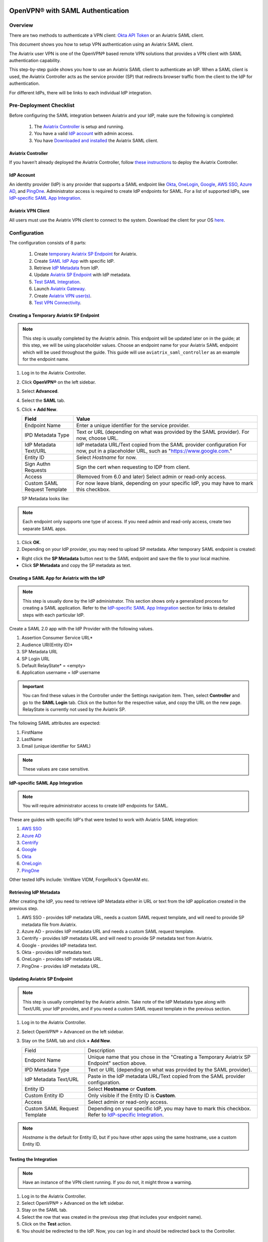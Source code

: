 ﻿.. meta::
   :description: Aviatrix User SSL VPN Okta SAML Configuration
   :keywords: SAML, user vpn, saml, Aviatrix, OpenVPN, IdP, sp

=================================
OpenVPN® with SAML Authentication
=================================

Overview
-----------------------

There are two methods to authenticate a VPN client: `Okta API Token <https://docs.aviatrix.com/HowTos/HowTo_Setup_Okta_for_Aviatrix.html>`_ or an Aviatrix SAML client.

This document shows you how to setup VPN authentication using an Aviatrix SAML client.

The Aviatrix user VPN is one of the OpenVPN® based remote VPN solutions that provides a VPN client with SAML authentication capability.

This step-by-step guide shows you how to use an Aviatrix SAML client to authenticate an IdP. When a SAML client is used, the Aviatrix Controller acts as the service provider (SP) that redirects browser traffic from the client to the IdP for authentication.

For different IdPs, there will be links to each individual IdP integration.

Pre-Deployment Checklist
-----------------------------
Before configuring the SAML integration between Aviatrix and your IdP, make sure the following is completed:

	#. The `Aviatrix Controller <#pdc-21>`__ is setup and running.
	#. You have a valid `IdP account <#pdc-22>`__ with admin access.
	#. You have `Downloaded and installed <#pdc-23>`__ the Aviatrix SAML client.


.. _PDC_21:

Aviatrix Controller
#######################

If you haven’t already deployed the Aviatrix Controller, follow `these instructions <../StartUpGuides/aviatrix-cloud-controller-startup-guide.html>`__ to deploy the Aviatrix Controller.

.. _PDC_22:

IdP Account
###############

An identity provider (IdP) is any provider that supports a SAML endpoint like `Okta <./SAML_Integration_Okta_IdP.html>`__,
`OneLogin <./SAML_Integration_OneLogin_IdP.html>`__, `Google <./SAML_Integration_Google_IdP.html>`__,
`AWS SSO <./SAML_Integration_AWS_SSO_IdP.html>`__, `Azure AD <./SAML_Integration_Azure_AD_IdP.html>`__, and `PingOne <./SAML_Integration_PingOne_IdP.html>`__.
Administrator access is required to create IdP endpoints for SAML. For a list of supported IdPs, see `IdP-specific SAML App Integration <https://docs.aviatrix.com/HowTos/Controller_Login_SAML_Config.html#IdP-specific>`_.

.. _PDC_23:

Aviatrix VPN Client
#######################

All users must use the Aviatrix VPN client to connect to the system.  Download the client for your OS `here <http://docs.aviatrix.com/Downloads/samlclient.html>`__.

Configuration
--------------------

The configuration consists of 8 parts:

  1. Create `temporary Aviatrix SP Endpoint <#config-31>`__ for Aviatrix.
  2. Create `SAML IdP App <#config-32>`__ with specific IdP.
  3. Retrieve `IdP Metadata <#config-33>`__ from IdP.
  4. Update `Aviatrix SP Endpoint <#config-34>`__ with IdP metadata.
  5. `Test SAML Integration <#config-35>`__.
  6. Launch `Aviatrix Gateway <#config-36>`__.
  7. Create `Aviatrix VPN user(s) <#config-37>`__.
  8. `Test VPN Connectivity <#config-38>`__.

.. _Config_31:

Creating a Temporary Aviatrix SP Endpoint
###########################################

.. note::

   This step is usually completed by the Aviatrix admin.
   This endpoint will be updated later on in the guide; at this step, we will be using placeholder values.
   Choose an endpoint name for your Aviatrix SAML endpoint which will be used throughout the guide.
   This guide will use ``aviatrix_saml_controller`` as an example for the endpoint name.

#. Log in to the Aviatrix Controller.
#. Click **OpenVPN®** on the left sidebar.
#. Select **Advanced**.
#. Select the **SAML** tab.
#. Click **+ Add New**.


   |image3-1-1|

      
   +-------------------------+--------------------------------------------------------+
   | Field                   | Value                                                  |
   +=========================+========================================================+
   | Endpoint Name           | Enter a unique identifier for the service provider.    |
   +-------------------------+--------------------------------------------------------+
   | IPD Metadata Type       | Text or URL (depending on what was                     |
   |                         | provided by the SAML provider).                        |
   |                         | For now, choose URL.                                   |
   +-------------------------+--------------------------------------------------------+
   | IdP Metadata Text/URL   | IdP metadata URL/Text copied from the SAML             |
   |                         | provider configuration                                 |
   |                         | For now, put in a placeholder URL,                     |
   |                         | such as "https://www.google.com."                      |
   +-------------------------+--------------------------------------------------------+
   | Entity ID               | Select `Hostname` for now.                             |
   +-------------------------+--------------------------------------------------------+
   | Sign Authn Requests     | Sign the cert when requesting to IDP from client.      |
   +-------------------------+--------------------------------------------------------+
   | Access                  | (Removed from 6.0 and later) Select admin or read-only |
   |                         | access.                                                |
   +-------------------------+--------------------------------------------------------+
   | Custom SAML Request     | For now leave blank, depending on your specific        |
   | Template                | IdP, you may have to mark this checkbox.               |
   +-------------------------+--------------------------------------------------------+
   
   |image3-1-2|
   
   SP Metadata looks like:

   |imagespmetadata| 

.. note::
   Each endpoint only supports one type of access. If you need admin and read-only access, create two separate SAML apps.

#. Click **OK**.
#. Depending on your IdP provider, you may need to upload SP metadata. After temporary SAML endpoint is created:

- Right click the **SP Metadata** button next to the SAML endpoint and save the file to your local machine.
- Click **SP Metadata** and copy the SP metadata as text.

.. _Config_32:

Creating a SAML App for Aviatrix with the IdP
###############################################

.. note::

   This step is usually done by the IdP administrator.
   This section shows only a generalized process for creating a SAML application.
   Refer to the `IdP-specific SAML App Integration <#IdP-integration>`_ section for links to detailed steps with each particular IdP.

Create a SAML 2.0 app with the IdP Provider with the following values.

#. Assertion Consumer Service URL*
#. Audience URI(Entity ID)*
#. SP Metadata URL
#. SP Login URL
#. Default RelayState* = <empty>
#. Application username = IdP username

.. important::

   You can find these values in the Controller under the Settings navigation item.  Then, select **Controller** and go to the **SAML Login** tab.
   Click on the button for the respective value, and copy the URL on the new page.
   RelayState is currently not used by the Aviatrix SP.

|image3-2|


The following SAML attributes are expected:

#. FirstName
#. LastName
#. Email (unique identifier for SAML)

.. note::

   These values are case sensitive.

.. _IdP_Integration:

**IdP-specific SAML App Integration**

.. note::

  You will require administrator access to create IdP endpoints for SAML.

These are guides with specific IdP's that were tested to work with Aviatrix SAML integration:

#. `AWS SSO <./SAML_Integration_AWS_SSO_IdP.html>`__
#. `Azure AD <./SAML_Integration_Azure_AD_IdP.html>`__
#. `Centrify <./SAML_Integration_Centrify_IdP.html>`__
#. `Google <./SAML_Integration_Google_IdP.html>`__
#. `Okta <./SAML_Integration_Okta_IdP.html>`__
#. `OneLogin <./SAML_Integration_OneLogin_IdP.html>`__
#. `PingOne <./SAML_Integration_PingOne_IdP.html>`__

Other tested IdPs include:
VmWare VIDM, ForgeRock's OpenAM etc.

.. _Config_33:

Retrieving IdP Metadata
##########################

After creating the IdP, you need to retrieve IdP Metadata either in URL or text from the IdP application created in the previous step.

#. AWS SSO  - provides IdP metadata URL, needs a custom SAML request template, and will need to provide SP metadata file from Aviatrix.
#. Azure AD - provides IdP metadata URL and needs a custom SAML request template.
#. Centrify - provides IdP metadata URL and will need to provide SP metadata text from Aviatrix.
#. Google   - provides IdP metadata text.
#. Okta     - provides IdP metadata text.
#. OneLogin - provides IdP metadata URL.
#. PingOne  - provides IdP metadata URL.

.. _Config_34:

Updating Aviatrix SP Endpoint
###############################

.. note::

  This step is usually completed by the Aviatrix admin.
  Take note of the IdP Metadata type along with Text/URL your IdP provides, and if you need a custom SAML request template in the previous section.


#. Log in to the Aviatrix Controller.
#. Select OpenVPN® > Advanced on the left sidebar.
#. Stay on the SAML tab and click **+ Add New**.

   +----------------------------+----------------------------------------------------------+
   | Field                      | Description                                              |
   +----------------------------+----------------------------------------------------------+
   | Endpoint Name              | Unique name that you chose in the "Creating a Temporary  |
   |                            | Aviatrix SP Endpoint" section above.                     |
   +----------------------------+----------------------------------------------------------+
   | IPD Metadata Type          | Text or URL (depending on what was                       |
   |                            | provided by the SAML provider).                          |
   +----------------------------+----------------------------------------------------------+
   | IdP Metadata Text/URL      | Paste in the IdP metadata URL/Text                       |
   |                            | copied from the SAML provider                            |
   |                            | configuration.                                           |
   +----------------------------+----------------------------------------------------------+
   | Entity ID                  | Select **Hostname** or **Custom**.                       |
   +----------------------------+----------------------------------------------------------+
   | Custom Entity ID           | Only visible if the Entity ID is **Custom**.             |
   +----------------------------+----------------------------------------------------------+
   | Access                     | Select admin or read-only access.                        |
   +----------------------------+----------------------------------------------------------+
   | Custom SAML Request        | Depending on your specific IdP,                          |
   | Template                   | you may have to mark this checkbox.                      |
   |                            | Refer to `IdP-specific Integration <#IdP-integration>`_. |
   +----------------------------+----------------------------------------------------------+

.. note::
  `Hostname` is the default for Entity ID, but if you have other apps using the same hostname, use a custom Entity ID.

.. _Config_35:

Testing the Integration
########################

.. note::

   Have an instance of the VPN client running.  If you do not, it might throw a warning.

#. Log in to the Aviatrix Controller.
#. Select OpenVPN® > Advanced on the left sidebar.
#. Stay on the SAML tab.
#. Select the row that was created in the previous step (that includes your endpoint name).
#. Click on the **Test** action.
#. You should be redirected to the IdP. Now, you can log in and should be redirected back to the Controller.


.. _Config_36:

Launching Aviatrix Gateway
###########################

.. note::

  This step is usually completed by the Aviatrix admin.

1. Log in to the Aviatrix Controller.
2. Click **Gateway** on the left sidebar.
3. Click **+ New Gateway**.
4. Select the appropriate values for where to provision this Gateway.
5. Mark the **VPN Access** checkbox and then the **Enable SAML** checkbox.

	|image3-6|

6. Leave the default settings for everything else.
7. Click **OK** to launch the gateway.

.. _Config_37:

Creating VPN User(s)
######################

+----------------------------+-----------------------------------------+
| Field                      | Description                             |
+----------------------------+-----------------------------------------+
| VPC ID                     | Select the VPC/VNet where the Gateway   |
|                            | was created.                            |
+----------------------------+-----------------------------------------+
| LB/Gateway Name            | Select the appropriate load balancer    |
|                            | or gateway.                             |
+----------------------------+-----------------------------------------+
| User Name                  | Name of the VPN user                    |
+----------------------------+-----------------------------------------+
| User Email                 | Any valid email address (this is where  |
|                            | the cert file will be sent).            |
|                            | Alternatively, you can download the cert|
|                            | if you don't enter an email.             |
+----------------------------+-----------------------------------------+
| SAML Endpoint              | Select the SAML endpoint.               |
+----------------------------+-----------------------------------------+


.. note::

   SAML  supports shared certificates.  You can share the certificate among VPN users or create more VPN users.

.. _Config_38:

Testing VPN Connectivity
#########################

1. Download and install the Aviatrix VPN client for your platform from `here <https://aviatrix-systems-inc-docs.readthedocs-hosted.com/Downloads/samlclient.html>`__.
2. Launch the Aviatrix client and load the certificate ("Load config")that you downloaded/received from email on the Testing the Integration" section above.
3. Click **Connect**. This should launch the browser instance and prompt you for authentication, if not already logged in.
4. If the connection is successful, the client icon should turn green.
5. You can ensure VPN connectivity by trying to ping the private IP of the gateway you launched or any other instance in the same cloud network.



============================
SAML Profile as an Attribute
============================

The VPN user gets a VPN profile rule configured to the one that is attached to the VPN User from the OpenVPN > Profiles page.
If preferred, this can also be passed as attribute from the IDP. The IDP could send the "Profile" attribute along with the existing "FirstName," "LastName," and "Email" attributes.
If the "Profile" attribute is set and the value sent from the IDP matches with any of the profile names configured from the Controller, the profile rules are applied accordingly. 
Note that if the IDP sends an invalid or empty Profile attribute, the default profile association is used.

This way Profile associations can be configured at IDP instead of configuring at the Controller.

Multiple Profiles is supported when using Profile as attribute starting with `release 5.4 <https://docs.aviatrix.com/HowTos/UCC_Release_Notes.html#r5-4-1066-4-1-2020>`__.

Multiple profiles can be added separated by commas. Note that mixing of base rules is not allowed. 

The profile association can be verified from the Dashboard page after the VPN user has connected.

These are guides with specific IdP's that were tested to work with Aviatrix SAML integration:

#. `Okta <./Setup_Okta_SAML_Profile_Attribute.html>`__
#. `PingOne <./Setup_PingOne_SAML_Profile_Attribute.html>`__

OpenVPN is a registered trademark of OpenVPN Inc.

.. |image3-1-1| image:: SSL_VPN_SAML_media/image3-1-1.png

.. |image3-1-2| image:: SSL_VPN_SAML_media/image3-1-2.png

.. |image3-2| image:: SSL_VPN_SAML_media/image3-2.png

.. |image3-6| image:: SSL_VPN_SAML_media/image3-6.png

.. |imagespmetadata| image:: SSL_VPN_SAML_media/SPMetadata.png

.. disqus::


